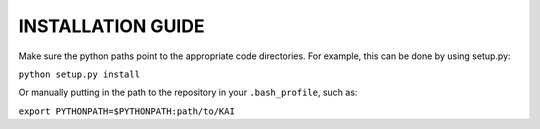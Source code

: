INSTALLATION GUIDE
------------------

Make sure the python paths point to the appropriate code directories. For example, this can be done by using setup.py:

``python setup.py install``

Or manually putting in the path to the repository in your ``.bash_profile``, such as:

``export PYTHONPATH=$PYTHONPATH:path/to/KAI``
